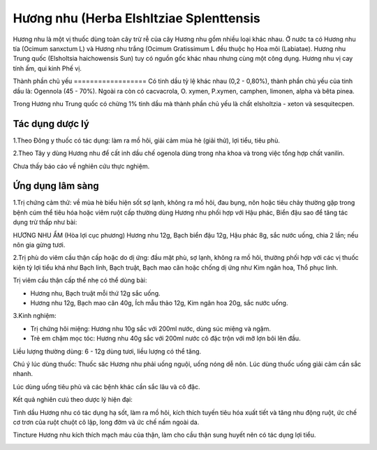 .. _plants_huong_nhu:

Hương nhu (Herba Elshltziae Splenttensis
##########################################

Hương nhu là một vị thuốc dùng toàn cây trừ rễ của cây Hương nhu gồm
nhiều loại khác nhau. Ở nước ta có Hương nhu tía (Ocimum sanxctum L) và
Hương nhu trắng (Ocimum Gratissimum L đều thuộc họ Hoa môi
(Labiatae). Hương nhu Trung quốc (Elsholtsia haichowensis Sun) tuy có
nguồn gốc khác nhau nhưng cùng một công dụng. Hương nhu vị cay tính ấm,
qui kinh Phế vị.

Thành phần chủ yếu
================== Có tinh dầu tỷ lệ khác nhau (0,2 - 0,80%), thành
phần chủ yếu của tinh dầu là: Ogennola (45 - 70%). Ngoài ra còn có
cacvacrola, O. xymen, P.xymen, camphen, limonen, alpha và bêta pinea.

Trong Hương nhu Trung quốc có chừng 1% tinh dầu mà thành phần chủ yếu là
chất elsholtzia - xeton và sesquitecpen.

Tác dụng dược lý
================

1.Theo Đông y thuốc có tác dụng: làm ra mồ hôi, giải cảm mùa hè (giải
thử), lợi tiểu, tiêu phù.

2.Theo Tây y dùng Hương nhu để cất inh dầu chế ogenola dùng trong nha
khoa và trong việc tổng hợp chất vanilin.

Chưa thấy báo cáo về nghiên cứu thực nghiệm.

Ứng dụng lâm sàng
=================


1.Trị chứng cảm thử: về mùa hè biểu hiện sốt sợ lạnh, không ra mồ hôi,
đau bụng, nôn hoặc tiêu chảy thường gặp trong bệnh cúm thể tiêu hóa hoặc
viêm ruột cấp thường dùng Hương nhu phối hợp với Hậu phác, Biển đậu sao
để tăng tác dụng trừ thấp như bài:

HƯƠNG NHU ẨM (Hòa lợi cục phương) Hương nhu 12g, Bạch biển đậu 12g, Hậu
phác 8g, sắc nước uống, chia 2 lần; nếu nôn gia gừng tươi.

2.Trị phù do viêm cầu thận cấp hoặc do dị ứng: đầu mặt phù, sợ lạnh,
không ra mồ hôi, thường phối hợp với các vị thuốc kiện tỳ lợi tiểu khá
như Bạch linh, Bạch truật, Bạch mao căn hoặc chống dị ứng như Kim ngân
hoa, Thổ phục linh.

Trị viêm cầu thận cấp thể nhẹ có thể dùng bài:

-  Hương nhu, Bạch truật mỗi thứ 12g sắc uống.
-  Hương nhu 12g, Bạch mao căn 40g, Ích mẫu thảo 12g, Kim ngân hoa 20g,
   sắc nước uống.

3.Kinh nghiệm:

-  Trị chứng hôi miệng: Hương nhu 10g sắc với 200ml nước, dùng súc miệng
   và ngậm.
-  Trẻ em chậm mọc tóc: Hương nhu 40g sắc với 200ml nước cô đặc trộn với
   mỡ lợn bôi lên đầu.

Liều lượng thường dùng: 6 - 12g dùng tươi, liều lượng có thể tăng.

Chú ý lúc dùng thuốc: Thuốc săc Hương nhu phải uống nguội, uống nóng dễ
nôn. Lúc dùng thuốc uống giải cảm cần sắc nhanh.

Lúc dùng uống tiêu phù và các bệnh khác cần sắc lâu và cô đặc.

Kết quả nghiên cưú theo dược lý hiện đại:

Tinh dầu Hương nhu có tác dụng hạ sốt, làm ra mồ hôi, kích thích tuyến
tiêu hóa xuất tiết và tăng nhu động ruột, ức chế cơ trơn của ruột chuột
cô lập, long đờm và ức chế nấm ngoài da.

Tincture Hương nhu kích thích mạch máu của thận, làm cho cầu thận sung
huyết nên có tác dụng lợi tiểu.

..  image:: HUONGNHU.JPG
   :width: 50px
   :height: 50px
   :target: HUONGNHU_.htm
